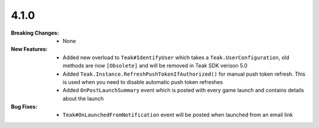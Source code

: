 4.1.0
-----
:Breaking Changes:
    * None
:New Features:
    * Added new overload to ``Teak#IdentifyUser`` which takes a ``Teak.UserConfiguration``, old methods are now ``[Obsolete]`` and will be removed in Teak SDK verison 5.0
    * Added ``Teak.Instance.RefreshPushTokenIfAuthorized()`` for manual push token refresh. This is used when you need to disable automatic push token refreshes
    * Added ``OnPostLaunchSummary`` event which is posted with every game launch and contains details about the launch
:Bug Fixes:
    * ``Teak#OnLaunchedFromNotification`` event will be posted when launched from an email link
